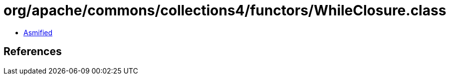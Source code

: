 = org/apache/commons/collections4/functors/WhileClosure.class

 - link:WhileClosure-asmified.java[Asmified]

== References

